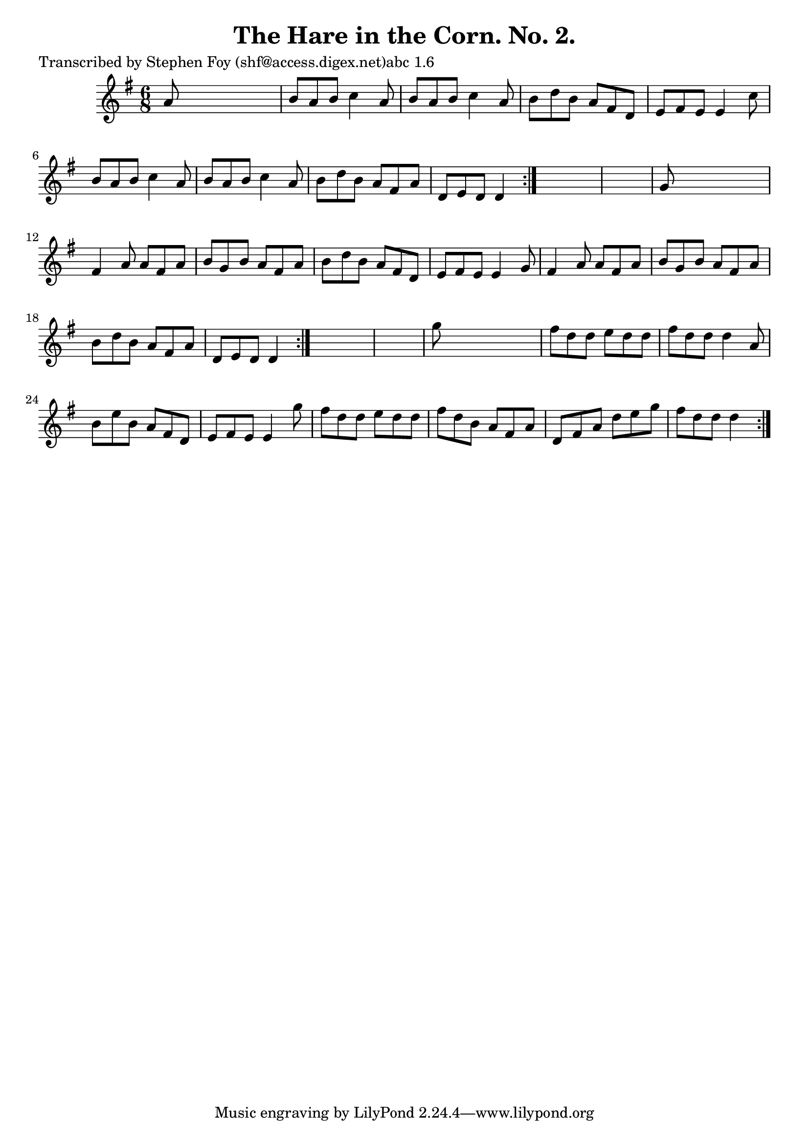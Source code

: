 
\version "2.16.2"
% automatically converted by musicxml2ly from xml/0767_sf.xml

%% additional definitions required by the score:
\language "english"


\header {
    poet = "Transcribed by Stephen Foy (shf@access.digex.net)abc 1.6"
    encoder = "abc2xml version 63"
    encodingdate = "2015-01-25"
    title = "The Hare in the Corn. No. 2."
    }

\layout {
    \context { \Score
        autoBeaming = ##f
        }
    }
PartPOneVoiceOne =  \relative a' {
    \repeat volta 2 {
        \repeat volta 2 {
            \repeat volta 2 {
                \key d \mixolydian \time 6/8 a8 s8*5 | % 2
                b8 [ a8 b8 ] c4 a8 | % 3
                b8 [ a8 b8 ] c4 a8 | % 4
                b8 [ d8 b8 ] a8 [ fs8 d8 ] | % 5
                e8 [ fs8 e8 ] e4 c'8 | % 6
                b8 [ a8 b8 ] c4 a8 | % 7
                b8 [ a8 b8 ] c4 a8 | % 8
                b8 [ d8 b8 ] a8 [ fs8 a8 ] | % 9
                d,8 [ e8 d8 ] d4 }
            s8*7 | % 11
            g8 s8*5 | % 12
            fs4 a8 a8 [ fs8 a8 ] | % 13
            b8 [ g8 b8 ] a8 [ fs8 a8 ] | % 14
            b8 [ d8 b8 ] a8 [ fs8 d8 ] | % 15
            e8 [ fs8 e8 ] e4 g8 | % 16
            fs4 a8 a8 [ fs8 a8 ] | % 17
            b8 [ g8 b8 ] a8 [ fs8 a8 ] | % 18
            b8 [ d8 b8 ] a8 [ fs8 a8 ] | % 19
            d,8 [ e8 d8 ] d4 }
        s8*7 | % 21
        g'8 s8*5 | % 22
        fs8 [ d8 d8 ] e8 [ d8 d8 ] | % 23
        fs8 [ d8 d8 ] d4 a8 | % 24
        b8 [ e8 b8 ] a8 [ fs8 d8 ] | % 25
        e8 [ fs8 e8 ] e4 g'8 | % 26
        fs8 [ d8 d8 ] e8 [ d8 d8 ] | % 27
        fs8 [ d8 b8 ] a8 [ fs8 a8 ] | % 28
        d,8 [ fs8 a8 ] d8 [ e8 g8 ] | % 29
        fs8 [ d8 d8 ] d4 }
    }


% The score definition
\score {
    <<
        \new Staff <<
            \context Staff << 
                \context Voice = "PartPOneVoiceOne" { \PartPOneVoiceOne }
                >>
            >>
        
        >>
    \layout {}
    % To create MIDI output, uncomment the following line:
    %  \midi {}
    }

